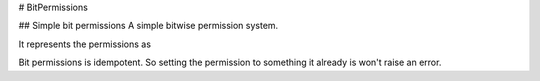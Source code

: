 # BitPermissions

## Simple bit permissions
A simple bitwise permission system.

It represents the permissions as 

Bit permissions is idempotent. So setting the permission to something it already is won't raise an error.


